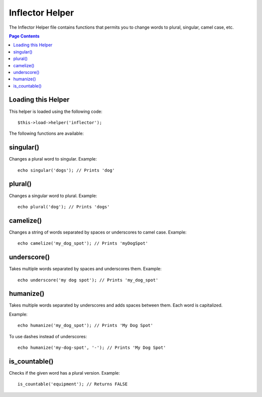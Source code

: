 ################
Inflector Helper
################

The Inflector Helper file contains functions that permits you to change
words to plural, singular, camel case, etc.

.. contents:: Page Contents

Loading this Helper
===================

This helper is loaded using the following code::

	$this->load->helper('inflector');

The following functions are available:

singular()
==========

.. php:function:: singular($str)

	:param	string	$str: Input string
	:returns:	string

Changes a plural word to singular. Example::

	echo singular('dogs'); // Prints 'dog'

plural()
========

.. php:function:: plural($str)

	:param	string	$str: Input string
	:returns:	string

Changes a singular word to plural. Example::

	echo plural('dog'); // Prints 'dogs'

camelize()
==========

.. php:function:: camelize($str)

	:param	string	$str: Input string
	:returns:	string

Changes a string of words separated by spaces or underscores to camel
case. Example::

	echo camelize('my_dog_spot'); // Prints 'myDogSpot'

underscore()
============

.. php:function:: camelize($str)

	:param	string	$str: Input string
	:returns:	string

Takes multiple words separated by spaces and underscores them.
Example::

	echo underscore('my dog spot'); // Prints 'my_dog_spot'

humanize()
==========

.. php:function:: camelize($str)

	:param	string	$str: Input string
	:param	string	$separator: Input separator
	:returns:	string

Takes multiple words separated by underscores and adds spaces between
them. Each word is capitalized.

Example::

	echo humanize('my_dog_spot'); // Prints 'My Dog Spot'

To use dashes instead of underscores::

	echo humanize('my-dog-spot', '-'); // Prints 'My Dog Spot'

is_countable()
==============

.. php:function:: is_countable($word)

	:param	string	$word: Input string
	:returns:	bool

Checks if the given word has a plural version. Example::

	is_countable('equipment'); // Returns FALSE